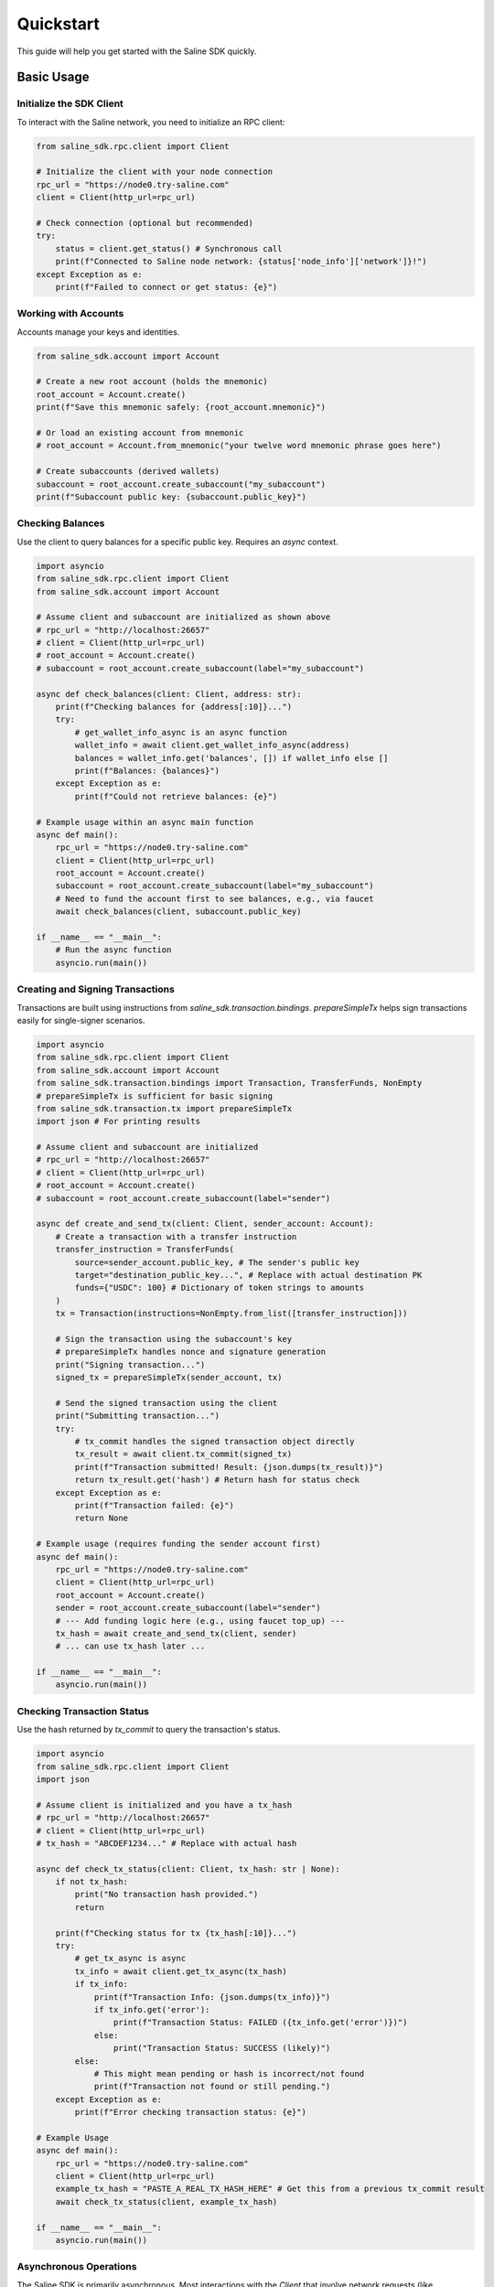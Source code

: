 ==========
Quickstart
==========

This guide will help you get started with the Saline SDK quickly.

Basic Usage
===========

Initialize the SDK Client
-------------------------

To interact with the Saline network, you need to initialize an RPC client:

.. code-block:: python

    from saline_sdk.rpc.client import Client

    # Initialize the client with your node connection
    rpc_url = "https://node0.try-saline.com"
    client = Client(http_url=rpc_url)

    # Check connection (optional but recommended)
    try:
        status = client.get_status() # Synchronous call
        print(f"Connected to Saline node network: {status['node_info']['network']}!")
    except Exception as e:
        print(f"Failed to connect or get status: {e}")

Working with Accounts
--------------------

Accounts manage your keys and identities.

.. code-block:: python

    from saline_sdk.account import Account

    # Create a new root account (holds the mnemonic)
    root_account = Account.create()
    print(f"Save this mnemonic safely: {root_account.mnemonic}")

    # Or load an existing account from mnemonic
    # root_account = Account.from_mnemonic("your twelve word mnemonic phrase goes here")

    # Create subaccounts (derived wallets)
    subaccount = root_account.create_subaccount("my_subaccount")
    print(f"Subaccount public key: {subaccount.public_key}")

Checking Balances
----------------

Use the client to query balances for a specific public key. Requires an `async` context.

.. code-block:: python

    import asyncio
    from saline_sdk.rpc.client import Client
    from saline_sdk.account import Account

    # Assume client and subaccount are initialized as shown above
    # rpc_url = "http://localhost:26657"
    # client = Client(http_url=rpc_url)
    # root_account = Account.create()
    # subaccount = root_account.create_subaccount(label="my_subaccount")

    async def check_balances(client: Client, address: str):
        print(f"Checking balances for {address[:10]}...")
        try:
            # get_wallet_info_async is an async function
            wallet_info = await client.get_wallet_info_async(address)
            balances = wallet_info.get('balances', []) if wallet_info else []
            print(f"Balances: {balances}")
        except Exception as e:
            print(f"Could not retrieve balances: {e}")

    # Example usage within an async main function
    async def main():
        rpc_url = "https://node0.try-saline.com"
        client = Client(http_url=rpc_url)
        root_account = Account.create()
        subaccount = root_account.create_subaccount(label="my_subaccount")
        # Need to fund the account first to see balances, e.g., via faucet
        await check_balances(client, subaccount.public_key)

    if __name__ == "__main__":
        # Run the async function
        asyncio.run(main())

Creating and Signing Transactions
-------------------

Transactions are built using instructions from `saline_sdk.transaction.bindings`.
`prepareSimpleTx` helps sign transactions easily for single-signer scenarios.

.. code-block:: python

    import asyncio
    from saline_sdk.rpc.client import Client
    from saline_sdk.account import Account
    from saline_sdk.transaction.bindings import Transaction, TransferFunds, NonEmpty
    # prepareSimpleTx is sufficient for basic signing
    from saline_sdk.transaction.tx import prepareSimpleTx
    import json # For printing results

    # Assume client and subaccount are initialized
    # rpc_url = "http://localhost:26657"
    # client = Client(http_url=rpc_url)
    # root_account = Account.create()
    # subaccount = root_account.create_subaccount(label="sender")

    async def create_and_send_tx(client: Client, sender_account: Account):
        # Create a transaction with a transfer instruction
        transfer_instruction = TransferFunds(
            source=sender_account.public_key, # The sender's public key
            target="destination_public_key...", # Replace with actual destination PK
            funds={"USDC": 100} # Dictionary of token strings to amounts
        )
        tx = Transaction(instructions=NonEmpty.from_list([transfer_instruction]))

        # Sign the transaction using the subaccount's key
        # prepareSimpleTx handles nonce and signature generation
        print("Signing transaction...")
        signed_tx = prepareSimpleTx(sender_account, tx)

        # Send the signed transaction using the client
        print("Submitting transaction...")
        try:
            # tx_commit handles the signed transaction object directly
            tx_result = await client.tx_commit(signed_tx)
            print(f"Transaction submitted! Result: {json.dumps(tx_result)}")
            return tx_result.get('hash') # Return hash for status check
        except Exception as e:
            print(f"Transaction failed: {e}")
            return None

    # Example usage (requires funding the sender account first)
    async def main():
        rpc_url = "https://node0.try-saline.com"
        client = Client(http_url=rpc_url)
        root_account = Account.create()
        sender = root_account.create_subaccount(label="sender")
        # --- Add funding logic here (e.g., using faucet top_up) ---
        tx_hash = await create_and_send_tx(client, sender)
        # ... can use tx_hash later ...

    if __name__ == "__main__":
        asyncio.run(main())

Checking Transaction Status
-------------------------

Use the hash returned by `tx_commit` to query the transaction's status.

.. code-block:: python

    import asyncio
    from saline_sdk.rpc.client import Client
    import json

    # Assume client is initialized and you have a tx_hash
    # rpc_url = "http://localhost:26657"
    # client = Client(http_url=rpc_url)
    # tx_hash = "ABCDEF1234..." # Replace with actual hash

    async def check_tx_status(client: Client, tx_hash: str | None):
        if not tx_hash:
            print("No transaction hash provided.")
            return

        print(f"Checking status for tx {tx_hash[:10]}...")
        try:
            # get_tx_async is async
            tx_info = await client.get_tx_async(tx_hash)
            if tx_info:
                print(f"Transaction Info: {json.dumps(tx_info)}")
                if tx_info.get('error'):
                    print(f"Transaction Status: FAILED ({tx_info.get('error')})")
                else:
                    print("Transaction Status: SUCCESS (likely)")
            else:
                # This might mean pending or hash is incorrect/not found
                print(f"Transaction not found or still pending.")
        except Exception as e:
            print(f"Error checking transaction status: {e}")

    # Example Usage
    async def main():
        rpc_url = "https://node0.try-saline.com"
        client = Client(http_url=rpc_url)
        example_tx_hash = "PASTE_A_REAL_TX_HASH_HERE" # Get this from a previous tx_commit result
        await check_tx_status(client, example_tx_hash)

    if __name__ == "__main__":
        asyncio.run(main())

Asynchronous Operations
--------------------

The Saline SDK is primarily asynchronous. Most interactions with the `Client` that involve network requests (like `tx_commit`, `get_wallet_info_async`, `get_tx_async`, `get_all_intents`) are `async` functions and should be `await`ed. These typically need to be called from within an `async def` function, which is then executed using `asyncio.run()`.

Synchronous methods like `client.get_status()` do not require `await`.

Using the Testnet Faucet
--------------------

The SDK includes utilities for obtaining tokens from the testnet faucet.

.. code-block:: python

    import asyncio
    from saline_sdk.account import Account
    from saline_sdk.rpc.client import Client
    from saline_sdk.rpc.testnet.faucet import top_up

    RPC_URL = "https://node0.try-saline.com"

    async def get_testnet_tokens():
        # Create account and client
        root_account = Account.create()
        alice = root_account.create_subaccount(label="alice")
        bob = root_account.create_subaccount(label="bob")
        client = Client(http_url=RPC_URL)

        # Check connection
        try:
            status = client.get_status()
            print(f"Connected: {status['node_info']['network']} (Block: {status['sync_info']['latest_block_height']})")
        except Exception as e:
            print(f"ERROR: Connection failed: {e}")
            return

        # Request default tokens for Alice
        print(f"Requesting faucet tokens for Alice ({alice.public_key[:10]}...)")
        try:
            # top_up is async
            await top_up(
                account=alice,  # Pass Subaccount directly
                client=client
                # use_dynamic_amounts=True is default
            )
            print("Faucet request submitted for Alice.")
            # Wait briefly for faucet tx to potentially process
            await asyncio.sleep(3)
            alice_info = await client.get_wallet_info_async(alice.public_key)
            print(f"Alice balances: {alice_info.get('balances', []) if alice_info else 'Error/None'}")
        except Exception as e:
            print(f"Faucet top-up failed for Alice: {e}")

        # Request specific token amounts for Bob
        print(f"\nRequesting specific faucet tokens for Bob ({bob.public_key[:10]}...)")
        try:
            await top_up(
                account=bob,
                client=client,
                tokens={"BTC": 0.5, "ETH": 5}, # Specify desired tokens
                use_dynamic_amounts=False      # Required when specifying tokens
            )
            print("Faucet request submitted for Bob.")
            await asyncio.sleep(3)
            bob_info = await client.get_wallet_info_async(bob.public_key)
            print(f"Bob balances: {bob_info.get('balances', []) if bob_info else 'Error/None'}")
        except Exception as e:
             print(f"Faucet top-up failed for Bob: {e}")

    # Run the async function
    if __name__ == "__main__":
        asyncio.run(get_testnet_tokens())